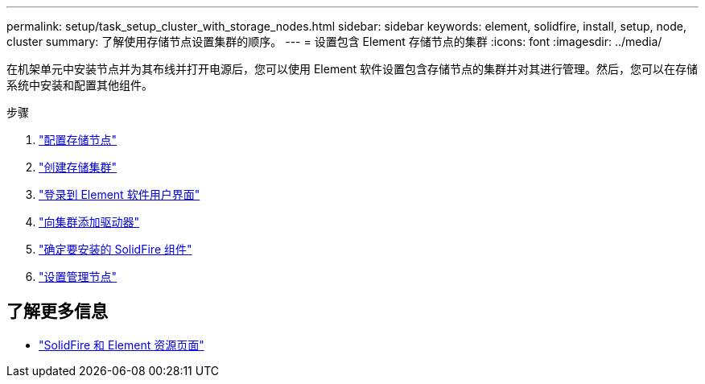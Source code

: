 ---
permalink: setup/task_setup_cluster_with_storage_nodes.html 
sidebar: sidebar 
keywords: element, solidfire, install, setup, node, cluster 
summary: 了解使用存储节点设置集群的顺序。 
---
= 设置包含 Element 存储节点的集群
:icons: font
:imagesdir: ../media/


[role="lead"]
在机架单元中安装节点并为其布线并打开电源后，您可以使用 Element 软件设置包含存储节点的集群并对其进行管理。然后，您可以在存储系统中安装和配置其他组件。

.步骤
. link:concept_setup_configure_a_storage_node.html["配置存储节点"]
. link:task_setup_create_a_storage_cluster.html["创建存储集群"]
. link:task_post_deploy_access_the_element_software_user_interface.html["登录到 Element 软件用户界面"]
. link:task_setup_add_drives_to_a_cluster.html["向集群添加驱动器"]
. link:task_setup_determine_which_solidfire_components_to_install.html["确定要安装的 SolidFire 组件"]
. link:task_setup_gh_redirect_set_up_a_management_node.html["设置管理节点"]




== 了解更多信息

* https://www.netapp.com/data-storage/solidfire/documentation["SolidFire 和 Element 资源页面"^]

